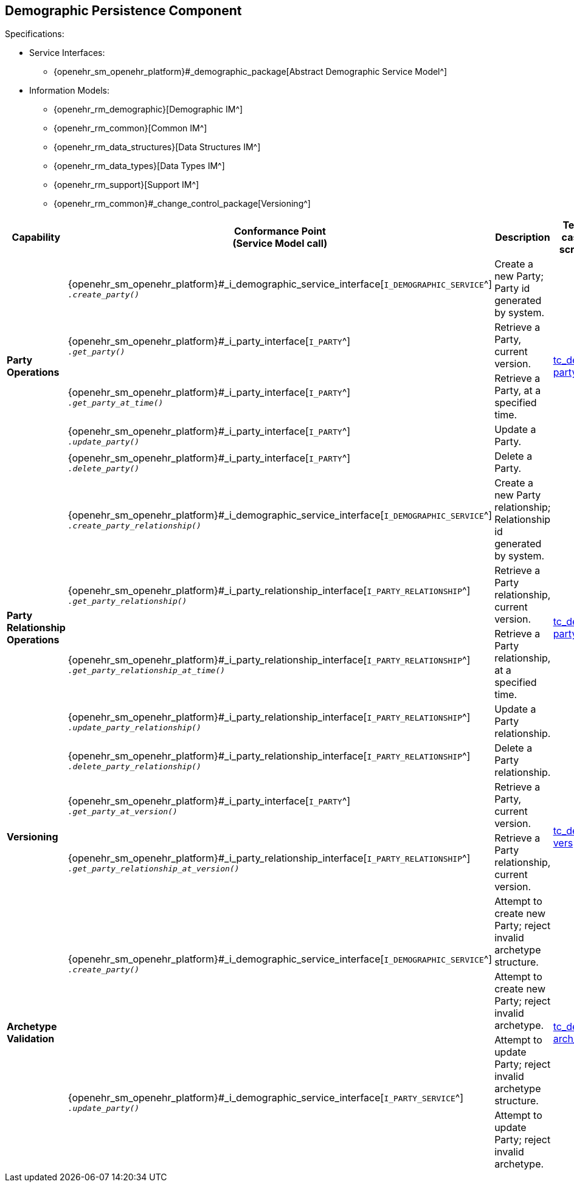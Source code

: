 == Demographic Persistence Component

Specifications:

* Service Interfaces:
** {openehr_sm_openehr_platform}#_demographic_package[Abstract Demographic Service Model^]
* Information Models:
** {openehr_rm_demographic}[Demographic IM^]
** {openehr_rm_common}[Common IM^]
** {openehr_rm_data_structures}[Data Structures IM^]
** {openehr_rm_data_types}[Data Types IM^]
** {openehr_rm_support}[Support IM^]
** {openehr_rm_common}#_change_control_package[Versioning^]

:i_demographic_service_link: {openehr_sm_openehr_platform}#_i_demographic_service_interface
:i_party_link: {openehr_sm_openehr_platform}#_i_party_interface
:i_party_relationship_link: {openehr_sm_openehr_platform}#_i_party_relationship_interface

[cols="1,2,3,2,1", options="header"]
|===
|Capability             |Conformance Point +
                         (Service Model call)       |Description          |Test case script      |REST script

.5+|*Party +
    Operations*

    |{i_demographic_service_link}[`I_DEMOGRAPHIC_SERVICE`^] +
     `__.create_party()__`
    |Create a new Party; Party id generated by system.
 .5+|link:{openehr_cnf_scripts_dir}/tc_dem-party.txt[tc_dem-party^]
 .5+|link:{openehr_cnf_scripts_dir}/REST/postman/tc_dem-party.json[postman^]

    |{i_party_link}[`I_PARTY`^] +
     `__.get_party()__`
    |Retrieve a Party, current version.

    |{i_party_link}[`I_PARTY`^] +
     `__.get_party_at_time()__`
    |Retrieve a Party, at a specified time.

    |{i_party_link}[`I_PARTY`^] +
     `__.update_party()__`
    |Update a Party.

    |{i_party_link}[`I_PARTY`^] +
     `__.delete_party()__`
    |Delete a Party.

.5+|*Party +
    Relationship +
    Operations*

    |{i_demographic_service_link}[`I_DEMOGRAPHIC_SERVICE`^] +
     `__.create_party_relationship()__`
    |Create a new Party relationship; Relationship id generated by system.
 .5+|link:{openehr_cnf_scripts_dir}/tc_dem-party_rel.txt[tc_dem-party_rel^]
 .5+|link:{openehr_cnf_scripts_dir}/REST/postman/tc_dem-party_rel.json[postman^]

    |{i_party_relationship_link}[`I_PARTY_RELATIONSHIP`^] +
     `__.get_party_relationship()__`
    |Retrieve a Party relationship, current version.

    |{i_party_relationship_link}[`I_PARTY_RELATIONSHIP`^] +
     `__.get_party_relationship_at_time()__`
    |Retrieve a Party relationship, at a specified time.

    |{i_party_relationship_link}[`I_PARTY_RELATIONSHIP`^] +
     `__.update_party_relationship()__`
    |Update a Party relationship.

    |{i_party_relationship_link}[`I_PARTY_RELATIONSHIP`^] +
     `__.delete_party_relationship()__`
    |Delete a Party relationship.

.2+|*Versioning*

    |{i_party_link}[`I_PARTY`^] +
     `__.get_party_at_version()__`
    |Retrieve a Party, current version.
 .2+|link:{openehr_cnf_scripts_dir}/tc_dem-vers.txt[tc_dem-vers^]
 .2+|link:{openehr_cnf_scripts_dir}/REST/postman/tc_dem-vers.json[postman^]

    |{i_party_relationship_link}[`I_PARTY_RELATIONSHIP`^] +
     `__.get_party_relationship_at_version()__`
    |Retrieve a Party relationship, current version.

.4+|*Archetype +
    Validation*

 .2+|{i_demographic_service_link}[`I_DEMOGRAPHIC_SERVICE`^] +
     `__.create_party()__`
    |Attempt to create new Party; reject invalid archetype structure.
 .4+|link:{openehr_cnf_scripts_dir}/tc_dem-arch_val.txt[tc_dem-arch_val^]
 .4+|link:{openehr_cnf_scripts_dir}/REST/postman/tc_dem-arch_val.json[postman^]

    |Attempt to create new Party; reject invalid archetype.
                                                                            
 .2+|{i_demographic_service_link}[`I_PARTY_SERVICE`^] +
     `__.update_party()__`
    |Attempt to update Party; reject invalid archetype structure.

    |Attempt to update Party; reject invalid archetype.
                                                                            
|===

